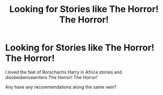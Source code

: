 #+TITLE: Looking for Stories like The Horror! The Horror!

* Looking for Stories like The Horror! The Horror!
:PROPERTIES:
:Author: barry922
:Score: 3
:DateUnix: 1594664196.0
:DateShort: 2020-Jul-13
:FlairText: Request
:END:
I loved the feel of Rorschachs Harry in Africa stories and disobediencewriters The Horror! The Horror!

Any have any recommendations along the same vein?

